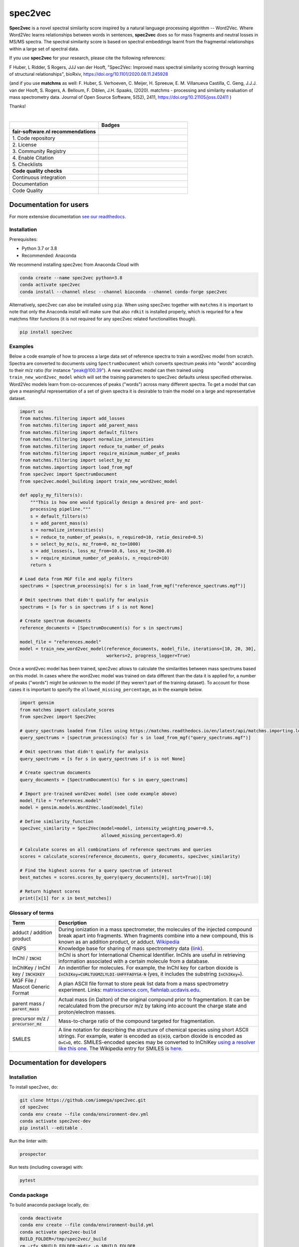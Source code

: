 ################################################################################
spec2vec
################################################################################
**Spec2vec** is a novel spectral similarity score inspired by a natural language processing
algorithm -- Word2Vec. Where Word2Vec learns relationships between words in sentences,
**spec2vec** does so for mass fragments and neutral losses in MS/MS spectra.
The spectral similarity score is based on spectral embeddings learnt
from the fragmental relationships within a large set of spectral data. 

If you use **spec2vec** for your research, please cite the following references:

F Huber, L Ridder, S Rogers, JJJ van der Hooft, "Spec2Vec: Improved mass spectral similarity scoring through learning of structural relationships", bioRxiv, https://doi.org/10.1101/2020.08.11.245928 

(and if you use **matchms** as well:
F. Huber, S. Verhoeven, C. Meijer, H. Spreeuw, E. M. Villanueva Castilla, C. Geng, J.J.J. van der Hooft, S. Rogers, A. Belloum, F. Diblen, J.H. Spaaks, (2020). matchms - processing and similarity evaluation of mass spectrometry data. Journal of Open Source Software, 5(52), 2411, https://doi.org/10.21105/joss.02411 )

Thanks!

|

.. list-table::
   :widths: 25 25
   :header-rows: 1

   * - 
     - Badges
   * - **fair-software.nl recommendations**
     - 
   * - \1. Code repository
     - |GitHub Badge|
   * - \2. License
     - |License Badge|
   * - \3. Community Registry
     - |Conda Badge| |Pypi Badge| |Research Software Directory Badge|
   * - \4. Enable Citation
     - |Zenodo Badge|
   * - \5. Checklists
     - |CII Best Practices Badge| |Howfairis Badge|
   * - **Code quality checks**
     -
   * - Continuous integration
     - |GitHub Workflow Status| |Anaconda Publish|
   * - Documentation
     - |ReadTheDocs Badge|
   * - Code Quality
     - |Sonarcloud Quality Gate Badge| |Sonarcloud Coverage Badge|


.. |GitHub Badge| image:: https://img.shields.io/badge/github-repo-000.svg?logo=github&labelColor=gray&color=blue
   :target: https://github.com/iomega/spec2vec
   :alt: GitHub Badge

.. |License Badge| image:: https://img.shields.io/github/license/iomega/spec2vec
   :target: https://github.com/iomega/spec2vec
   :alt: License Badge

.. |Conda Badge| image:: https://anaconda.org/nlesc/spec2vec/badges/installer/conda.svg
   :target: https://conda.anaconda.org/nlesc
   :alt: Conda Badge

.. |Pypi Badge| image:: https://img.shields.io/pypi/v/spec2vec?color=blue
   :target: https://pypi.org/project/spec2vec/
   :alt: spec2vec on PyPI

.. |Research Software Directory Badge| image:: https://img.shields.io/badge/rsd-spec2vec-00a3e3.svg
   :target: https://www.research-software.nl/software/spec2vec
   :alt: Research Software Directory Badge

.. |Zenodo Badge| image:: https://zenodo.org/badge/DOI/10.5281/zenodo.3873169.svg
   :target: https://doi.org/10.5281/zenodo.3873169
   :alt: Zenodo Badge

.. |CII Best Practices Badge| image:: https://bestpractices.coreinfrastructure.org/projects/3967/badge
   :target: https://bestpractices.coreinfrastructure.org/projects/3967
   :alt: CII Best Practices Badge
   
.. |Howfairis Badge| image:: https://img.shields.io/badge/fair--software.eu-%E2%97%8F%20%20%E2%97%8F%20%20%E2%97%8F%20%20%E2%97%8F%20%20%E2%97%8F-green
   :target: https://fair-software.eu
   :alt: Howfairis Badge

.. |ReadTheDocs Badge| image:: https://readthedocs.org/projects/spec2vec/badge/?version=latest
    :alt: Documentation Status
    :scale: 100%
    :target: https://spec2vec.readthedocs.io/en/latest/?badge=latest

.. |Sonarcloud Quality Gate Badge| image:: https://sonarcloud.io/api/project_badges/measure?project=iomega_spec2vec&metric=alert_status
   :target: https://sonarcloud.io/dashboard?id=iomega_spec2vec
   :alt: Sonarcloud Quality Gate

.. |Sonarcloud Coverage Badge| image:: https://sonarcloud.io/api/project_badges/measure?project=iomega_spec2vec&metric=coverage
   :target: https://sonarcloud.io/component_measures?id=iomega_spec2vec&metric=Coverage&view=list
   :alt: Sonarcloud Coverage

.. |GitHub Workflow Status| image:: https://img.shields.io/github/workflow/status/iomega/spec2vec/CI%20Build
   :target: https://img.shields.io/github/workflow/status/iomega/spec2vec/CI%20Build
   :alt: GitHub Workflow Status

.. |Anaconda Publish| image:: https://github.com/iomega/spec2vec/workflows/Anaconda%20Publish/badge.svg
   :target: https://github.com/iomega/spec2vec/actions?query=workflow%3A%22Anaconda%20Publish%22
   :alt: Anaconda Publish

***********************
Documentation for users
***********************
For more extensive documentation `see our readthedocs <https://spec2vec.readthedocs.io/en/latest/>`_.

Installation
============


Prerequisites:  

- Python 3.7 or 3.8  
- Recommended: Anaconda

We recommend installing spec2vec from Anaconda Cloud with

.. code-block:: console

  conda create --name spec2vec python=3.8
  conda activate spec2vec
  conda install --channel nlesc --channel bioconda --channel conda-forge spec2vec

Alternatively, spec2vec can also be installed using ``pip``. When using spec2vec together with ``matchms`` it is important to note that only the Anaconda install will make sure that also ``rdkit`` is installed properly, which is requried for a few matchms filter functions (it is not required for any spec2vec related functionalities though).

.. code-block:: console

  pip install spec2vec

Examples
========
Below a code example of how to process a large data set of reference spectra to
train a word2vec model from scratch. Spectra are converted to documents using ``SpectrumDocument`` which converts spectrum peaks into "words" according to their m/z ratio (for instance "peak@100.39"). A new word2vec model can then trained using ``train_new_word2vec_model`` which will set the training parameters to spec2vec defaults unless specified otherwise. Word2Vec models learn from co-occurences of peaks ("words") across many different spectra.
To get a model that can give a meaningful representation of a set of
given spectra it is desirable to train the model on a large and representative
dataset.

.. code-block:: python

    import os
    from matchms.filtering import add_losses
    from matchms.filtering import add_parent_mass
    from matchms.filtering import default_filters
    from matchms.filtering import normalize_intensities
    from matchms.filtering import reduce_to_number_of_peaks
    from matchms.filtering import require_minimum_number_of_peaks
    from matchms.filtering import select_by_mz
    from matchms.importing import load_from_mgf
    from spec2vec import SpectrumDocument
    from spec2vec.model_building import train_new_word2vec_model

    def apply_my_filters(s):
        """This is how one would typically design a desired pre- and post-
        processing pipeline."""
        s = default_filters(s)
        s = add_parent_mass(s)
        s = normalize_intensities(s)
        s = reduce_to_number_of_peaks(s, n_required=10, ratio_desired=0.5)
        s = select_by_mz(s, mz_from=0, mz_to=1000)
        s = add_losses(s, loss_mz_from=10.0, loss_mz_to=200.0)
        s = require_minimum_number_of_peaks(s, n_required=10)
        return s

    # Load data from MGF file and apply filters
    spectrums = [spectrum_processing(s) for s in load_from_mgf("reference_spectrums.mgf")]

    # Omit spectrums that didn't qualify for analysis
    spectrums = [s for s in spectrums if s is not None]

    # Create spectrum documents
    reference_documents = [SpectrumDocument(s) for s in spectrums]

    model_file = "references.model"
    model = train_new_word2vec_model(reference_documents, model_file, iterations=[10, 20, 30],
                                     workers=2, progress_logger=True)

Once a word2vec model has been trained, spec2vec allows to calculate the similarities
between mass spectrums based on this model. In cases where the word2vec model was
trained on data different than the data it is applied for, a number of peaks ("words")
might be unknown to the model (if they weren't part of the training dataset). To
account for those cases it is important to specify the ``allowed_missing_percentage``,
as in the example below.

.. code-block:: python

    import gensim
    from matchms import calculate_scores
    from spec2vec import Spec2Vec

    # query_spectrums loaded from files using https://matchms.readthedocs.io/en/latest/api/matchms.importing.load_from_mgf.html
    query_spectrums = [spectrum_processing(s) for s in load_from_mgf("query_spectrums.mgf")]

    # Omit spectrums that didn't qualify for analysis
    query_spectrums = [s for s in query_spectrums if s is not None]

    # Create spectrum documents
    query_documents = [SpectrumDocument(s) for s in query_spectrums]

    # Import pre-trained word2vec model (see code example above)
    model_file = "references.model"
    model = gensim.models.Word2Vec.load(model_file)

    # Define similarity_function
    spec2vec_similarity = Spec2Vec(model=model, intensity_weighting_power=0.5,
                                   allowed_missing_percentage=5.0)

    # Calculate scores on all combinations of reference spectrums and queries
    scores = calculate_scores(reference_documents, query_documents, spec2vec_similarity)

    # Find the highest scores for a query spectrum of interest
    best_matches = scores.scores_by_query(query_documents[0], sort=True)[:10]

    # Return highest scores
    print([x[1] for x in best_matches])


Glossary of terms
=================

.. list-table::
   :header-rows: 1

   * - Term
     - Description
   * - adduct / addition product
     - During ionization in a mass spectrometer, the molecules of the injected compound break apart
       into fragments. When fragments combine into a new compound, this is known as an addition
       product, or adduct.  `Wikipedia <https://en.wikipedia.org/wiki/Adduct>`__
   * - GNPS
     - Knowledge base for sharing of mass spectrometry data (`link <https://gnps.ucsd.edu/ProteoSAFe/static/gnps-splash.jsp>`__).
   * - InChI / :code:`INCHI`
     - InChI is short for International Chemical Identifier. InChIs are useful
       in retrieving information associated with a certain molecule from a
       database.
   * - InChIKey / InChI key / :code:`INCHIKEY`
     - An indentifier for molecules. For example, the InChI key for carbon
       dioxide is :code:`InChIKey=CURLTUGMZLYLDI-UHFFFAOYSA-N` (yes, it
       includes the substring :code:`InChIKey=`).
   * - MGF File / Mascot Generic Format
     - A plan ASCII file format to store peak list data from a mass spectrometry experiment. Links: `matrixscience.com <http://www.matrixscience.com/help/data_file_help.html#GEN>`__,
       `fiehnlab.ucdavis.edu <https://fiehnlab.ucdavis.edu/projects/lipidblast/mgf-files>`__.
   * - parent mass / :code:`parent_mass`
     - Actual mass (in Dalton) of the original compound prior to fragmentation.
       It can be recalculated from the precursor m/z by taking
       into account the charge state and proton/electron masses.
   * - precursor m/z / :code:`precursor_mz`
     - Mass-to-charge ratio of the compound targeted for fragmentation.
   * - SMILES
     - A line notation for describing the structure of chemical species using
       short ASCII strings. For example, water is encoded as :code:`O[H]O`,
       carbon dioxide is encoded as :code:`O=C=O`, etc. SMILES-encoded species may be converted to InChIKey `using a resolver like this one <https://cactus.nci.nih.gov/chemical/structure>`__. The Wikipedia entry for SMILES is `here <https://en.wikipedia.org/wiki/Simplified_molecular-input_line-entry_system>`__.


****************************
Documentation for developers
****************************

Installation
============

To install spec2vec, do:

.. code-block:: console

  git clone https://github.com/iomega/spec2vec.git
  cd spec2vec
  conda env create --file conda/environment-dev.yml
  conda activate spec2vec-dev
  pip install --editable .

Run the linter with:

.. code-block:: console

  prospector

Run tests (including coverage) with:

.. code-block:: console

  pytest


Conda package
=============

To build anaconda package locally, do:

.. code-block:: console

  conda deactivate
  conda env create --file conda/environment-build.yml
  conda activate spec2vec-build
  BUILD_FOLDER=/tmp/spec2vec/_build
  rm -rfv $BUILD_FOLDER;mkdir -p $BUILD_FOLDER
  conda build --numpy 1.18.1 --no-include-recipe -c bioconda -c conda-forge \
  --croot $BUILD_FOLDER ./conda

If successful, this will yield the built ``spec2vec`` conda package as
``spec2vec-<version>*.tar.bz2`` in ``$BUILD_FOLDER/noarch/``. You can test if
installation of this conda package works with:

.. code-block:: console

  # make a clean environment
  conda deactivate
  cd $(mktemp -d)
  conda env create --name test python=3.7
  conda activate test

  conda install \
    --channel bioconda \
    --channel conda-forge \
    --channel file://${CONDA_PREFIX}/noarch/ \
    spec2vec

To publish the package on anaconda cloud, do:

.. code-block:: console

  anaconda --token ${{ secrets.ANACONDA_TOKEN }} upload --user nlesc --force $BUILD_FOLDER/noarch/*.tar.bz2

where ``secrets.ANACONDA_TOKEN`` is a token to be generated on the Anaconda Cloud website. This secret should be added to GitHub repository.


To remove spec2vec package from the active environment:

.. code-block:: console

  conda remove spec2vec


To remove spec2vec environment:

.. code-block:: console

  conda env remove --name spec2vec

Contributing
============

If you want to contribute to the development of spec2vec,
have a look at the `contribution guidelines <CONTRIBUTING.md>`_.

*******
License
*******

Copyright (c) 2020, Netherlands eScience Center

Licensed under the Apache License, Version 2.0 (the "License");
you may not use this file except in compliance with the License.
You may obtain a copy of the License at

http://www.apache.org/licenses/LICENSE-2.0

Unless required by applicable law or agreed to in writing, software
distributed under the License is distributed on an "AS IS" BASIS,
WITHOUT WARRANTIES OR CONDITIONS OF ANY KIND, either express or implied.
See the License for the specific language governing permissions and
limitations under the License.

*******
Credits
*******

This package was created with `Cookiecutter
<https://github.com/audreyr/cookiecutter>`_ and the `NLeSC/python-template
<https://github.com/NLeSC/python-template>`_.
